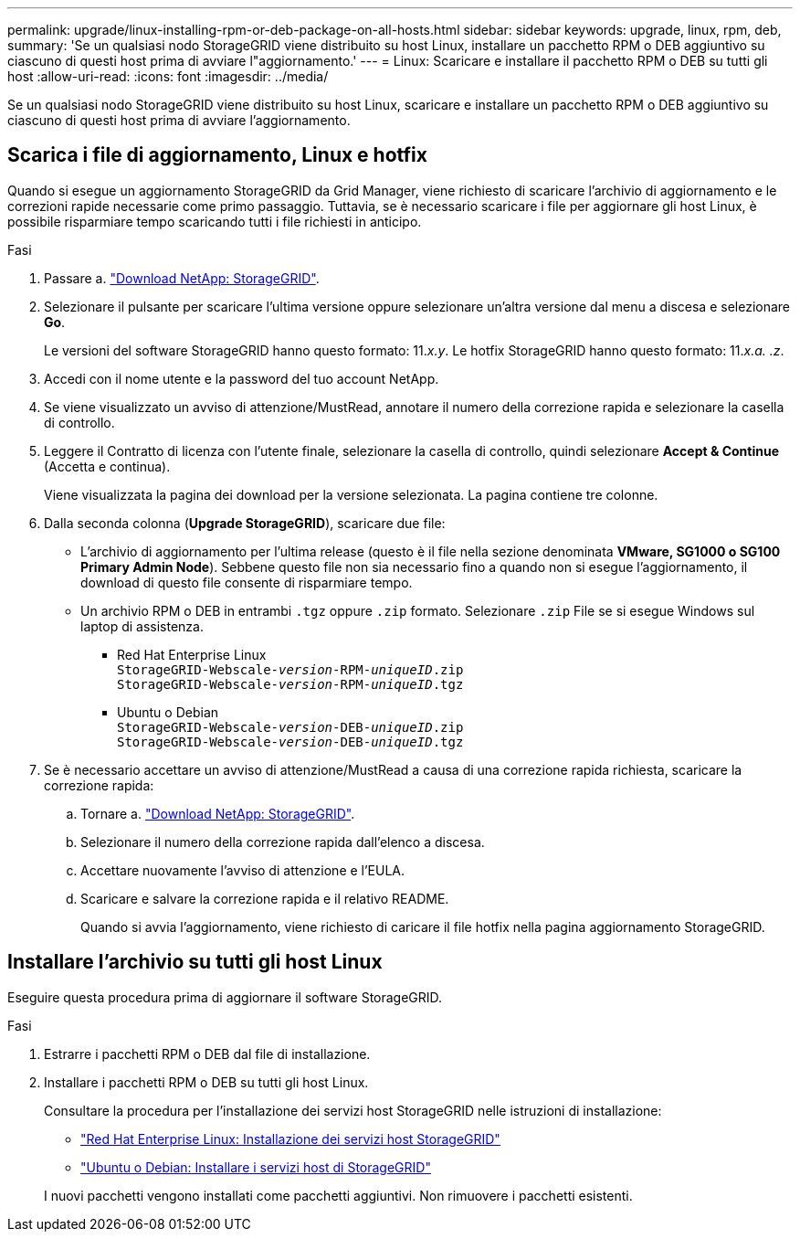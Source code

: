 ---
permalink: upgrade/linux-installing-rpm-or-deb-package-on-all-hosts.html 
sidebar: sidebar 
keywords: upgrade, linux, rpm, deb, 
summary: 'Se un qualsiasi nodo StorageGRID viene distribuito su host Linux, installare un pacchetto RPM o DEB aggiuntivo su ciascuno di questi host prima di avviare l"aggiornamento.' 
---
= Linux: Scaricare e installare il pacchetto RPM o DEB su tutti gli host
:allow-uri-read: 
:icons: font
:imagesdir: ../media/


[role="lead"]
Se un qualsiasi nodo StorageGRID viene distribuito su host Linux, scaricare e installare un pacchetto RPM o DEB aggiuntivo su ciascuno di questi host prima di avviare l'aggiornamento.



== Scarica i file di aggiornamento, Linux e hotfix

Quando si esegue un aggiornamento StorageGRID da Grid Manager, viene richiesto di scaricare l'archivio di aggiornamento e le correzioni rapide necessarie come primo passaggio. Tuttavia, se è necessario scaricare i file per aggiornare gli host Linux, è possibile risparmiare tempo scaricando tutti i file richiesti in anticipo.

.Fasi
. Passare a. https://mysupport.netapp.com/site/products/all/details/storagegrid/downloads-tab["Download NetApp: StorageGRID"^].
. Selezionare il pulsante per scaricare l'ultima versione oppure selezionare un'altra versione dal menu a discesa e selezionare *Go*.
+
Le versioni del software StorageGRID hanno questo formato: 11._x.y_. Le hotfix StorageGRID hanno questo formato: 11._x.a. .z_.

. Accedi con il nome utente e la password del tuo account NetApp.
. Se viene visualizzato un avviso di attenzione/MustRead, annotare il numero della correzione rapida e selezionare la casella di controllo.
. Leggere il Contratto di licenza con l'utente finale, selezionare la casella di controllo, quindi selezionare *Accept & Continue* (Accetta e continua).
+
Viene visualizzata la pagina dei download per la versione selezionata. La pagina contiene tre colonne.

. Dalla seconda colonna (*Upgrade StorageGRID*), scaricare due file:
+
** L'archivio di aggiornamento per l'ultima release (questo è il file nella sezione denominata *VMware, SG1000 o SG100 Primary Admin Node*). Sebbene questo file non sia necessario fino a quando non si esegue l'aggiornamento, il download di questo file consente di risparmiare tempo.
** Un archivio RPM o DEB in entrambi `.tgz` oppure `.zip` formato. Selezionare `.zip` File se si esegue Windows sul laptop di assistenza.
+
*** Red Hat Enterprise Linux +
`StorageGRID-Webscale-_version_-RPM-_uniqueID_.zip` +
`StorageGRID-Webscale-_version_-RPM-_uniqueID_.tgz`
*** Ubuntu o Debian +
`StorageGRID-Webscale-_version_-DEB-_uniqueID_.zip` +
`StorageGRID-Webscale-_version_-DEB-_uniqueID_.tgz`




. Se è necessario accettare un avviso di attenzione/MustRead a causa di una correzione rapida richiesta, scaricare la correzione rapida:
+
.. Tornare a. https://mysupport.netapp.com/site/products/all/details/storagegrid/downloads-tab["Download NetApp: StorageGRID"^].
.. Selezionare il numero della correzione rapida dall'elenco a discesa.
.. Accettare nuovamente l'avviso di attenzione e l'EULA.
.. Scaricare e salvare la correzione rapida e il relativo README.
+
Quando si avvia l'aggiornamento, viene richiesto di caricare il file hotfix nella pagina aggiornamento StorageGRID.







== Installare l'archivio su tutti gli host Linux

Eseguire questa procedura prima di aggiornare il software StorageGRID.

.Fasi
. Estrarre i pacchetti RPM o DEB dal file di installazione.
. Installare i pacchetti RPM o DEB su tutti gli host Linux.
+
Consultare la procedura per l'installazione dei servizi host StorageGRID nelle istruzioni di installazione:

+
** link:../rhel/installing-storagegrid-webscale-host-service.html["Red Hat Enterprise Linux: Installazione dei servizi host StorageGRID"]
** link:../ubuntu/installing-storagegrid-webscale-host-services.html["Ubuntu o Debian: Installare i servizi host di StorageGRID"]


+
I nuovi pacchetti vengono installati come pacchetti aggiuntivi. Non rimuovere i pacchetti esistenti.


